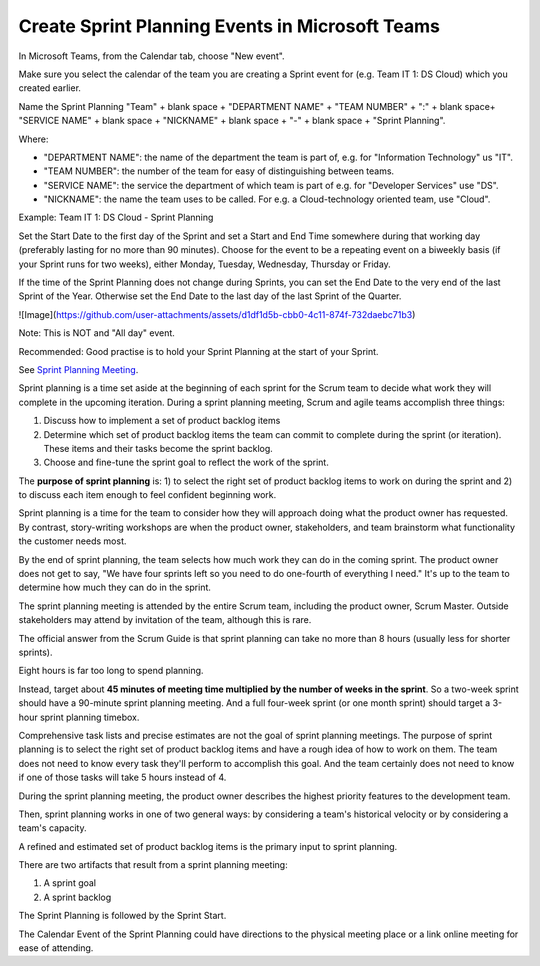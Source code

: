 Create Sprint Planning Events in Microsoft Teams
=================================================

In Microsoft Teams, from the Calendar tab, choose "New event".

Make sure you select the calendar of the team you are creating a Sprint event for (e.g. Team IT 1: DS Cloud) which you created earlier.

Name the Sprint Planning "Team" + blank space + "DEPARTMENT NAME" + "TEAM NUMBER" + ":" + blank space+ "SERVICE NAME" + blank space + "NICKNAME" + blank space + "-" + blank space + "Sprint Planning".

Where:

- "DEPARTMENT NAME": the name of the department the team is part of, e.g. for "Information Technology" us "IT".
- "TEAM NUMBER": the number of the team for easy of distinguishing between teams.
- "SERVICE NAME": the service the department of which team is part of e.g. for "Developer Services" use "DS".
- "NICKNAME": the name the team uses to be called. For e.g. a Cloud-technology oriented team, use "Cloud".

Example: Team IT 1: DS Cloud - Sprint Planning

Set the Start Date to the first day of the Sprint and set a Start and End Time somewhere during that working day (preferably lasting for no more than 90 minutes). Choose for the event to be a repeating event on a biweekly basis (if your Sprint runs for two weeks), either Monday, Tuesday, Wednesday, Thursday or Friday. 

If the time of the Sprint Planning does not change during Sprints, you can set the End Date to the very end of the last Sprint of the Year. Otherwise set the End Date to the last day of the last Sprint of the Quarter.

![Image](https://github.com/user-attachments/assets/d1df1d5b-cbb0-4c11-874f-732daebc71b3)

.. image:: https://private-user-images.githubusercontent.com/1499433/430853870-d1df1d5b-cbb0-4c11-874f-732daebc71b3.png
  :width: 400
  :alt: Sprint Planning Event in MS Teams

Note: This is NOT and "All day" event.

Recommended: Good practise is to hold your Sprint Planning at the start of your Sprint.

See `Sprint Planning Meeting <https://www.mountaingoatsoftware.com/agile/scrum/meetings/sprint-planning-meeting>`_.

Sprint planning is a time set aside at the beginning of each sprint for the Scrum team to decide what work they will complete in the upcoming iteration. During a sprint planning meeting, Scrum and agile teams accomplish three things:

1. Discuss how to implement a set of product backlog items
2. Determine which set of product backlog items the team can commit to complete during the sprint (or iteration). These items and their tasks become the sprint backlog.
3. Choose and fine-tune the sprint goal to reflect the work of the sprint.

The **purpose of sprint planning** is:
1) to select the right set of product backlog items to work on during the sprint and 
2) to discuss each item enough to feel confident beginning work.

Sprint planning is a time for the team to consider how they will approach doing what the product owner has requested. By contrast, story-writing workshops are when the product owner, stakeholders, and team brainstorm what functionality the customer needs most.

By the end of sprint planning, the team selects how much work they can do in the coming sprint. The product owner does not get to say, "We have four sprints left so you need to do one-fourth of everything I need." It's up to the team to determine how much they can do in the sprint.

The sprint planning meeting is attended by the entire Scrum team, including the product owner, Scrum Master. Outside stakeholders may attend by invitation of the team, although this is rare.

The official answer from the Scrum Guide is that sprint planning can take no more than 8 hours (usually less for shorter sprints).

Eight hours is far too long to spend planning.

Instead, target about **45 minutes of meeting time multiplied by the number of weeks in the sprint**. So a two-week sprint should have a 90-minute sprint planning meeting. And a full four-week sprint (or one month sprint) should target a 3-hour sprint planning timebox.

Comprehensive task lists and precise estimates are not the goal of sprint planning meetings. The purpose of sprint planning is to select the right set of product backlog items and have a rough idea of how to work on them. The team does not need to know every task they'll perform to accomplish this goal. And the team certainly does not need to know if one of those tasks will take 5 hours instead of 4.

During the sprint planning meeting, the product owner describes the highest priority features to the development team.

Then, sprint planning works in one of two general ways: by considering a team's historical velocity or by considering a team's capacity.

A refined and estimated set of product backlog items is the primary input to sprint planning.

There are two artifacts that result from a sprint planning meeting:

1. A sprint goal
2. A sprint backlog

The Sprint Planning is followed by the Sprint Start.

The Calendar Event of the Sprint Planning could have directions to the physical meeting place or a link online meeting for ease of attending.
